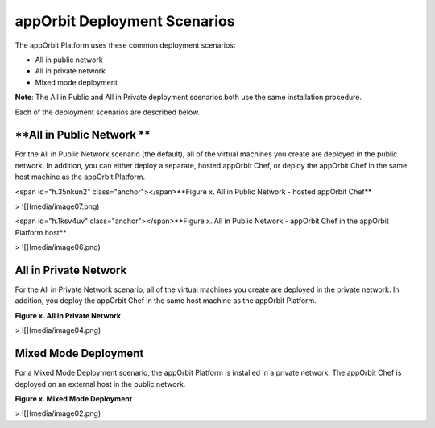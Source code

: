 **appOrbit Deployment Scenarios**
=================================

The appOrbit Platform uses these common deployment scenarios:

-   All in public network

-   All in private network

-   Mixed mode deployment

**Note**: The All in Public and All in Private deployment scenarios both
use the same installation procedure.

Each of the deployment scenarios are described below.

**All in Public Network **
--------------------------

For the All in Public Network scenario (the default), all of the virtual
machines you create are deployed in the public network. In addition, you
can either deploy a separate, hosted appOrbit Chef, or deploy the
appOrbit Chef in the same host machine as the appOrbit Platform.

<span id="h.35nkun2" class="anchor"></span>**Figure x. All in Public
Network - hosted appOrbit Chef**

> ![](media/image07.png)

<span id="h.1ksv4uv" class="anchor"></span>**Figure x. All in Public
Network - appOrbit Chef in the appOrbit Platform host**

> ![](media/image06.png)

**All in Private Network**
--------------------------

For the All in Private Network scenario, all of the virtual machines you
create are deployed in the private network. In addition, you deploy the
appOrbit Chef in the same host machine as the appOrbit Platform.

**Figure x. All in Private Network**

> ![](media/image04.png)

**Mixed Mode Deployment**
-------------------------

For a Mixed Mode Deployment scenario, the appOrbit Platform is installed
in a private network. The appOrbit Chef is deployed on an external host
in the public network.

**Figure x. Mixed Mode Deployment**

> ![](media/image02.png)
